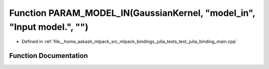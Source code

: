 .. _exhale_function_test__julia__binding__main_8cpp_1a7122d36411cec5b6012229ce77604108:

Function PARAM_MODEL_IN(GaussianKernel, "model_in", "Input model.", "")
=======================================================================

- Defined in :ref:`file__home_aakash_mlpack_src_mlpack_bindings_julia_tests_test_julia_binding_main.cpp`


Function Documentation
----------------------


.. doxygenfunction:: PARAM_MODEL_IN(GaussianKernel, "model_in", "Input model.", "")

